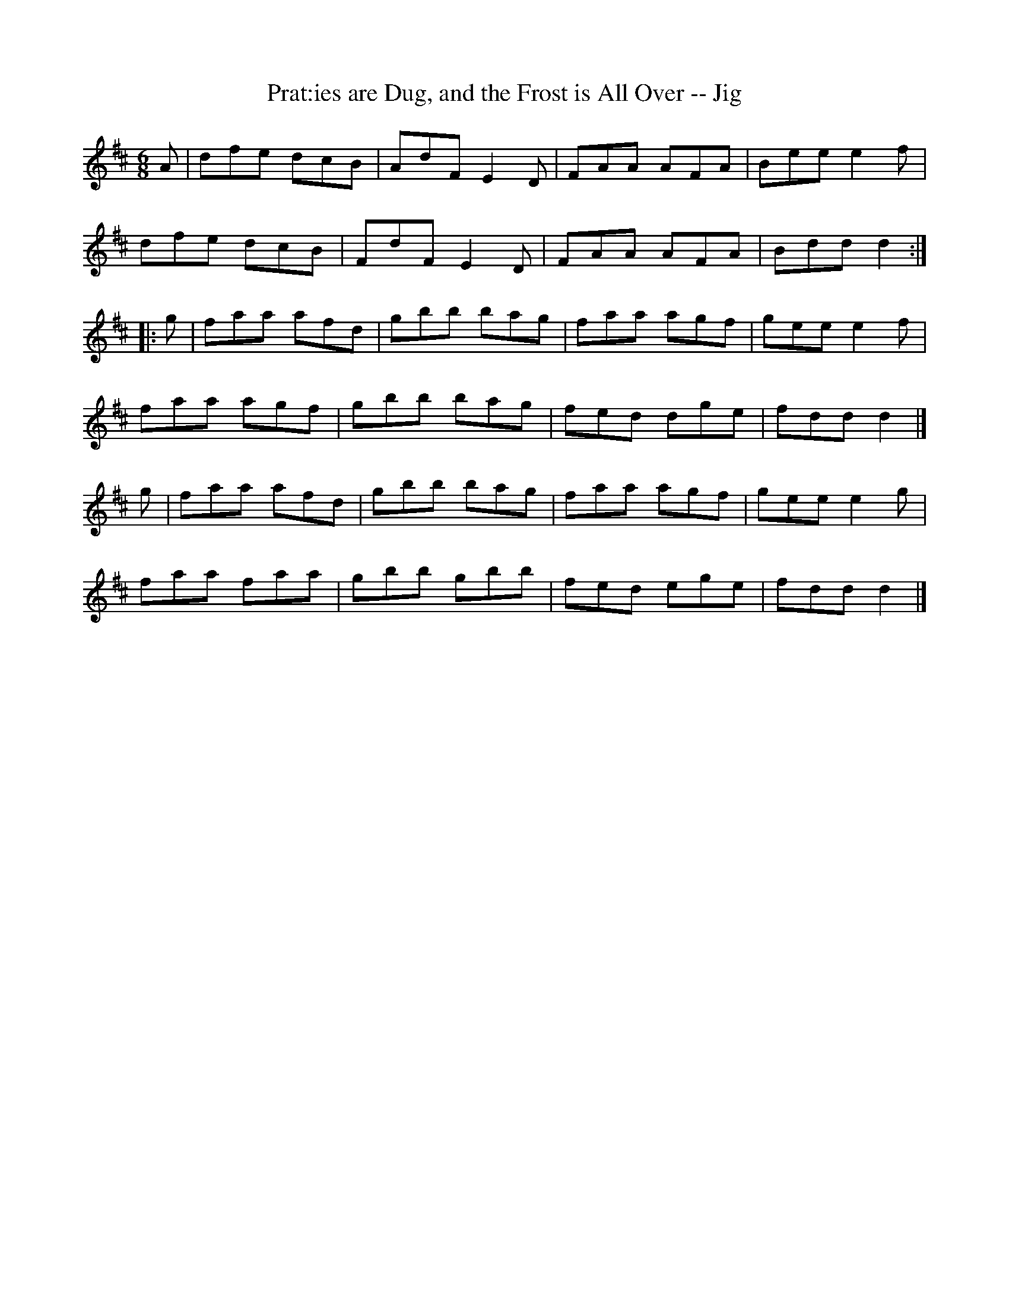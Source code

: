 X:1
T:Prat:ies are Dug, and the Frost is All Over -- Jig
R:jig
B:Ryan's Mammoth Collection
N: 111 621
Z: Contributed by Ray Davies,  ray:davies99.freeserve.co.uk
M:6/8
L:1/8
K:D
A|\
dfe dcB | AdF E2D | FAA AFA | Bee e2f |
dfe dcB | FdF E2D | FAA AFA | Bdd d2:|
|:g|\
faa afd | gbb bag | faa agf | gee e2f |
faa agf | gbb bag | fed dge | fdd d2|]
g|\
faa afd | gbb bag | faa agf | gee e2g |
faa faa | gbb gbb | fed ege | fdd d2|]
